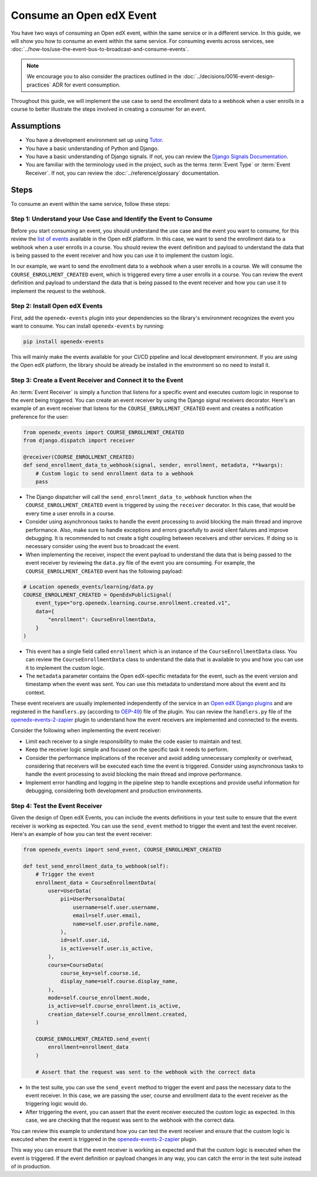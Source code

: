 Consume an Open edX Event
=========================

You have two ways of consuming an Open edX event, within the same service or in a different service. In this guide, we will show you how to consume an event within the same service. For consuming events across services, see :doc:`../how-tos/use-the-event-bus-to-broadcast-and-consume-events`.

.. note:: We encourage you to also consider the practices outlined in the :doc:`../decisions/0016-event-design-practices` ADR for event consumption.

Throughout this guide, we will implement the use case to send the enrollment data to a webhook when a user enrolls in a course to better illustrate the steps involved in creating a consumer for an event.

Assumptions
-----------

- You have a development environment set up using `Tutor`_.
- You have a basic understanding of Python and Django.
- You have a basic understanding of Django signals. If not, you can review the `Django Signals Documentation`_.
- You are familiar with the terminology used in the project, such as the terms :term:`Event Type` or :term:`Event Receiver`. If not, you can review the :doc:`../reference/glossary` documentation.

Steps
-----

To consume an event within the same service, follow these steps:

Step 1: Understand your Use Case and Identify the Event to Consume
~~~~~~~~~~~~~~~~~~~~~~~~~~~~~~~~~~~~~~~~~~~~~~~~~~~~~~~~~~~~~~~~~~

Before you start consuming an event, you should understand the use case and the event you want to consume, for this review the `list of events`_ available in the Open edX platform. In this case, we want to send the enrollment data to a webhook when a user enrolls in a course. You should review the event definition and payload to understand the data that is being passed to the event receiver and how you can use it to implement the custom logic.

In our example, we want to send the enrollment data to a webhook when a user enrolls in a course. We will consume the ``COURSE_ENROLLMENT_CREATED`` event, which is triggered every time a user enrolls in a course. You can review the event definition and payload to understand the data that is being passed to the event receiver and how you can use it to implement the request to the webhook.

Step 2: Install Open edX Events
~~~~~~~~~~~~~~~~~~~~~~~~~~~~~~~

First, add the ``openedx-events`` plugin into your dependencies so the library's environment recognizes the event you want to consume. You can install ``openedx-events`` by running:

.. code-block:: bash

   pip install openedx-events

This will mainly make the events available for your CI/CD pipeline and local development environment. If you are using the Open edX platform, the library should be already be installed in the environment so no need to install it.

Step 3: Create a Event Receiver and Connect it to the Event
~~~~~~~~~~~~~~~~~~~~~~~~~~~~~~~~~~~~~~~~~~~~~~~~~~~~~~~~~~~

An :term:`Event Receiver` is simply a function that listens for a specific event and executes custom logic in response to the event being triggered. You can create an event receiver by using the Django signal receivers decorator. Here's an example of an event receiver that listens for the ``COURSE_ENROLLMENT_CREATED`` event and creates a notification preference for the user:

.. code-block:: python

    from openedx_events import COURSE_ENROLLMENT_CREATED
    from django.dispatch import receiver

    @receiver(COURSE_ENROLLMENT_CREATED)
    def send_enrollment_data_to_webhook(signal, sender, enrollment, metadata, **kwargs):
        # Custom logic to send enrollment data to a webhook
        pass

- The Django dispatcher will call the ``send_enrollment_data_to_webhook`` function when the ``COURSE_ENROLLMENT_CREATED`` event is triggered by using the ``receiver`` decorator. In this case, that would be every time a user enrolls in a course.
- Consider using asynchronous tasks to handle the event processing to avoid blocking the main thread and improve performance. Also, make sure to handle exceptions and errors gracefully to avoid silent failures and improve debugging. It is recommended to not create a tight coupling between receivers and other services. If doing so is necessary consider using the event bus to broadcast the event.
- When implementing the receiver, inspect the event payload to understand the data that is being passed to the event receiver by reviewing the ``data.py`` file of the event you are consuming. For example, the ``COURSE_ENROLLMENT_CREATED`` event has the following payload:

.. code-block:: python

    # Location openedx_events/learning/data.py
    COURSE_ENROLLMENT_CREATED = OpenEdxPublicSignal(
        event_type="org.openedx.learning.course.enrollment.created.v1",
        data={
            "enrollment": CourseEnrollmentData,
        }
    )

- This event has a single field called ``enrollment`` which is an instance of the ``CourseEnrollmentData`` class. You can review the ``CourseEnrollmentData`` class to understand the data that is available to you and how you can use it to implement the custom logic.
- The ``metadata`` parameter contains the Open edX-specific metadata for the event, such as the event version and timestamp when the event was sent. You can use this metadata to understand more about the event and its context.

These event receivers are usually implemented independently of the service in an `Open edX Django plugins`_ and are registered in the ``handlers.py`` (according to `OEP-49`_) file of the plugin. You can review the ``handlers.py`` file of the `openedx-events-2-zapier`_ plugin to understand how the event receivers are implemented and connected to the events.

Consider the following when implementing the event receiver:

- Limit each receiver to a single responsibility to make the code easier to maintain and test.
- Keep the receiver logic simple and focused on the specific task it needs to perform.
- Consider the performance implications of the receiver and avoid adding unnecessary complexity or overhead, considering that receivers will be executed each time the event is triggered. Consider using asynchronous tasks to handle the event processing to avoid blocking the main thread and improve performance.
- Implement error handling and logging in the pipeline step to handle exceptions and provide useful information for debugging, considering both development and production environments.

Step 4: Test the Event Receiver
~~~~~~~~~~~~~~~~~~~~~~~~~~~~~~~

Given the design of Open edX Events, you can include the events definitions in your test suite to ensure that the event receiver is working as expected. You can use the ``send_event`` method to trigger the event and test the event receiver. Here's an example of how you can test the event receiver:

.. code-block:: python

    from openedx_events import send_event, COURSE_ENROLLMENT_CREATED

    def test_send_enrollment_data_to_webhook(self):
        # Trigger the event
        enrollment_data = CourseEnrollmentData(
            user=UserData(
                pii=UserPersonalData(
                    username=self.user.username,
                    email=self.user.email,
                    name=self.user.profile.name,
                ),
                id=self.user.id,
                is_active=self.user.is_active,
            ),
            course=CourseData(
                course_key=self.course.id,
                display_name=self.course.display_name,
            ),
            mode=self.course_enrollment.mode,
            is_active=self.course_enrollment.is_active,
            creation_date=self.course_enrollment.created,
        )

        COURSE_ENROLLMENT_CREATED.send_event(
            enrollment=enrollment_data
        )

        # Assert that the request was sent to the webhook with the correct data

- In the test suite, you can use the ``send_event`` method to trigger the event and pass the necessary data to the event receiver. In this case, we are passing the user, course and enrollment data to the event receiver as the triggering logic would do.
- After triggering the event, you can assert that the event receiver executed the custom logic as expected. In this case, we are checking that the request was sent to the webhook with the correct data.

You can review this example to understand how you can test the event receiver and ensure that the custom logic is executed when the event is triggered in the `openedx-events-2-zapier`_ plugin.

This way you can ensure that the event receiver is working as expected and that the custom logic is executed when the event is triggered. If the event definition or payload changes in any way, you can catch the error in the test suite instead of in production.

.. _Tutor: https://docs.tutor.edly.io/
.. _Django Signals Documentation: https://docs.djangoproject.com/en/4.2/topics/signals/
.. _openedx-events-2-zapier: https://github.com/eduNEXT/openedx-events-2-zapier
.. _Open edX Django plugins: https://docs.openedx.org/en/latest/developers/concepts/platform_overview.html#new-plugin
.. _OEP-49: https://docs.openedx.org/projects/openedx-proposals/en/latest/best-practices/oep-0049-django-app-patterns.html#signals
.. _list of events: https://docs.openedx.org/projects/openedx-events/en/latest/reference/events.html
